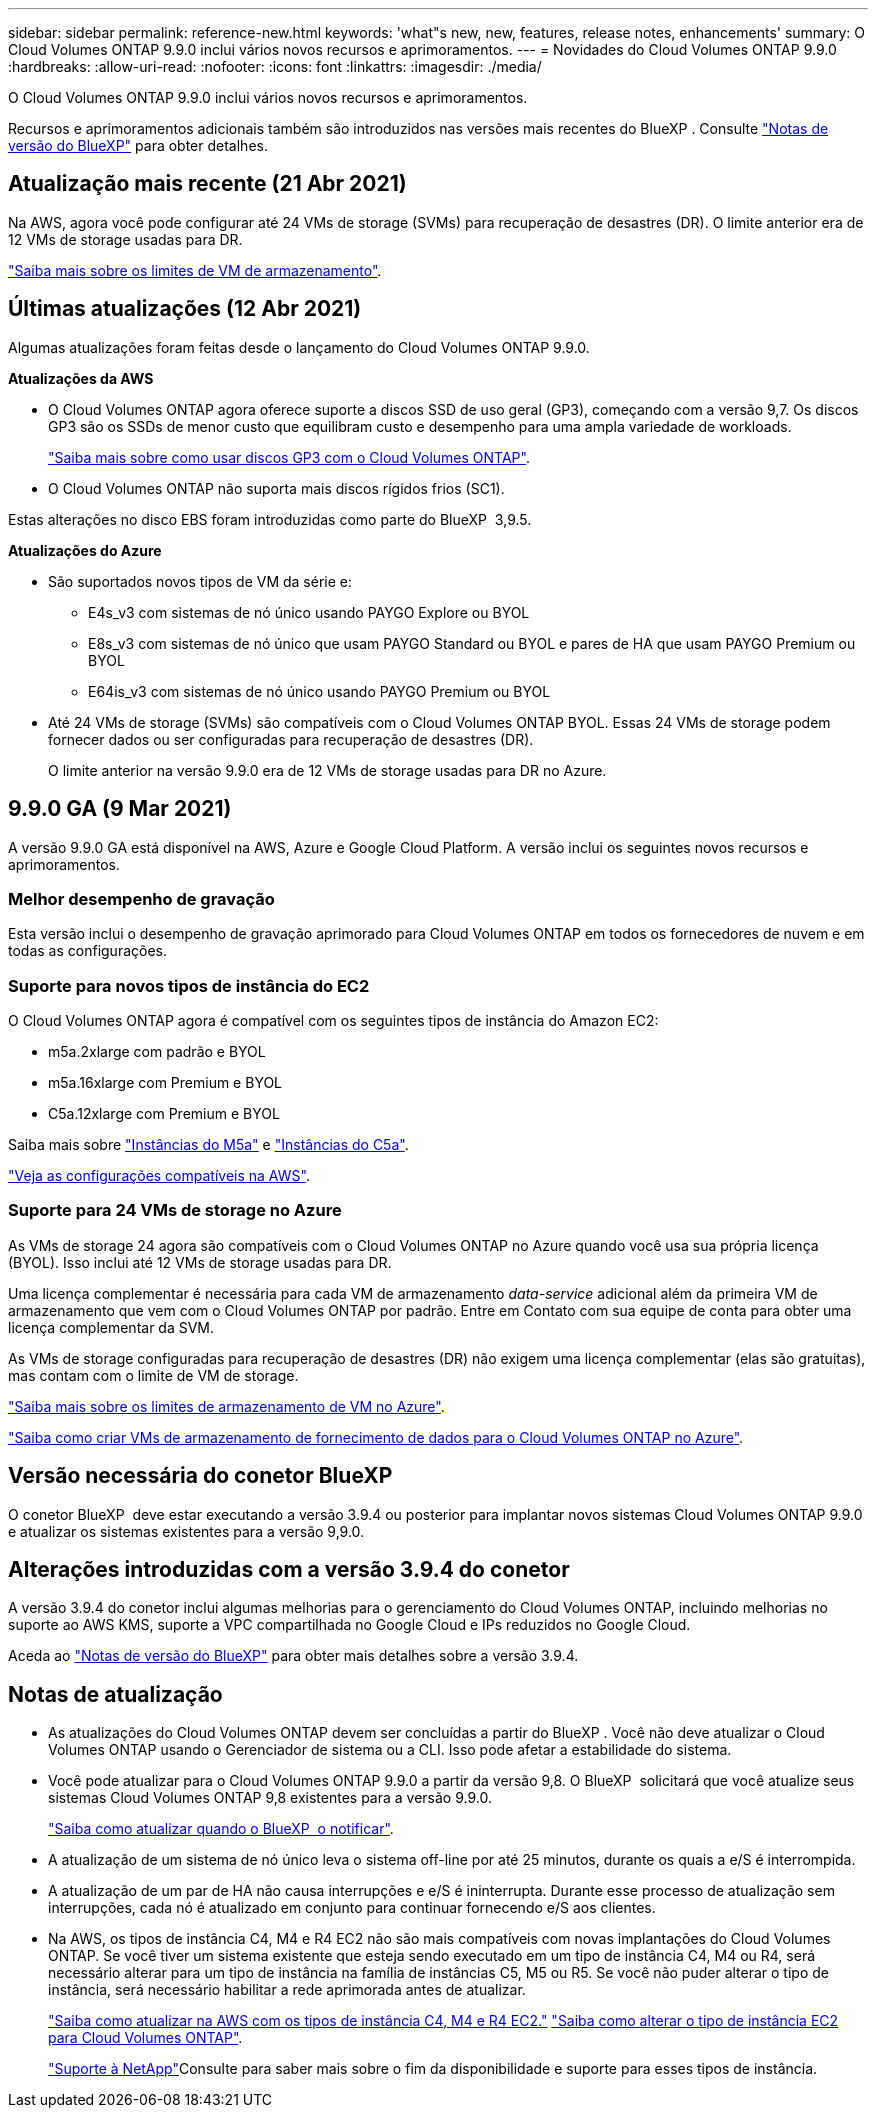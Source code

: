 ---
sidebar: sidebar 
permalink: reference-new.html 
keywords: 'what"s new, new, features, release notes, enhancements' 
summary: O Cloud Volumes ONTAP 9.9.0 inclui vários novos recursos e aprimoramentos. 
---
= Novidades do Cloud Volumes ONTAP 9.9.0
:hardbreaks:
:allow-uri-read: 
:nofooter: 
:icons: font
:linkattrs: 
:imagesdir: ./media/


[role="lead"]
O Cloud Volumes ONTAP 9.9.0 inclui vários novos recursos e aprimoramentos.

Recursos e aprimoramentos adicionais também são introduzidos nas versões mais recentes do BlueXP . Consulte https://docs.netapp.com/us-en/bluexp-cloud-volumes-ontap/whats-new.html["Notas de versão do BlueXP"^] para obter detalhes.



== Atualização mais recente (21 Abr 2021)

Na AWS, agora você pode configurar até 24 VMs de storage (SVMs) para recuperação de desastres (DR). O limite anterior era de 12 VMs de storage usadas para DR.

link:reference-limits-aws.html#storage-vm-limits["Saiba mais sobre os limites de VM de armazenamento"].



== Últimas atualizações (12 Abr 2021)

Algumas atualizações foram feitas desde o lançamento do Cloud Volumes ONTAP 9.9.0.

*Atualizações da AWS*

* O Cloud Volumes ONTAP agora oferece suporte a discos SSD de uso geral (GP3), começando com a versão 9,7. Os discos GP3 são os SSDs de menor custo que equilibram custo e desempenho para uma ampla variedade de workloads.
+
https://docs.netapp.com/us-en/bluexp-cloud-volumes-ontap/task-planning-your-config.html#sizing-your-system-in-aws["Saiba mais sobre como usar discos GP3 com o Cloud Volumes ONTAP"^].

* O Cloud Volumes ONTAP não suporta mais discos rígidos frios (SC1).


Estas alterações no disco EBS foram introduzidas como parte do BlueXP  3,9.5.

*Atualizações do Azure*

* São suportados novos tipos de VM da série e:
+
** E4s_v3 com sistemas de nó único usando PAYGO Explore ou BYOL
** E8s_v3 com sistemas de nó único que usam PAYGO Standard ou BYOL e pares de HA que usam PAYGO Premium ou BYOL
** E64is_v3 com sistemas de nó único usando PAYGO Premium ou BYOL


* Até 24 VMs de storage (SVMs) são compatíveis com o Cloud Volumes ONTAP BYOL. Essas 24 VMs de storage podem fornecer dados ou ser configuradas para recuperação de desastres (DR).
+
O limite anterior na versão 9.9.0 era de 12 VMs de storage usadas para DR no Azure.





== 9.9.0 GA (9 Mar 2021)

A versão 9.9.0 GA está disponível na AWS, Azure e Google Cloud Platform. A versão inclui os seguintes novos recursos e aprimoramentos.



=== Melhor desempenho de gravação

Esta versão inclui o desempenho de gravação aprimorado para Cloud Volumes ONTAP em todos os fornecedores de nuvem e em todas as configurações.



=== Suporte para novos tipos de instância do EC2

O Cloud Volumes ONTAP agora é compatível com os seguintes tipos de instância do Amazon EC2:

* m5a.2xlarge com padrão e BYOL
* m5a.16xlarge com Premium e BYOL
* C5a.12xlarge com Premium e BYOL


Saiba mais sobre https://aws.amazon.com/ec2/instance-types/m5/["Instâncias do M5a"^] e https://aws.amazon.com/ec2/instance-types/c5/["Instâncias do C5a"^].

link:reference-configs-aws.html["Veja as configurações compatíveis na AWS"].



=== Suporte para 24 VMs de storage no Azure

As VMs de storage 24 agora são compatíveis com o Cloud Volumes ONTAP no Azure quando você usa sua própria licença (BYOL). Isso inclui até 12 VMs de storage usadas para DR.

Uma licença complementar é necessária para cada VM de armazenamento _data-service_ adicional além da primeira VM de armazenamento que vem com o Cloud Volumes ONTAP por padrão. Entre em Contato com sua equipe de conta para obter uma licença complementar da SVM.

As VMs de storage configuradas para recuperação de desastres (DR) não exigem uma licença complementar (elas são gratuitas), mas contam com o limite de VM de storage.

link:reference-limits-azure.html#storage-vm-limits["Saiba mais sobre os limites de armazenamento de VM no Azure"].

https://docs.netapp.com/us-en/bluexp-cloud-volumes-ontap/task-managing-svms-azure.html["Saiba como criar VMs de armazenamento de fornecimento de dados para o Cloud Volumes ONTAP no Azure"^].



== Versão necessária do conetor BlueXP

O conetor BlueXP  deve estar executando a versão 3.9.4 ou posterior para implantar novos sistemas Cloud Volumes ONTAP 9.9.0 e atualizar os sistemas existentes para a versão 9,9.0.



== Alterações introduzidas com a versão 3.9.4 do conetor

A versão 3.9.4 do conetor inclui algumas melhorias para o gerenciamento do Cloud Volumes ONTAP, incluindo melhorias no suporte ao AWS KMS, suporte a VPC compartilhada no Google Cloud e IPs reduzidos no Google Cloud.

Aceda ao https://docs.netapp.com/us-en/bluexp-cloud-volumes-ontap/whats-new.html["Notas de versão do BlueXP"^] para obter mais detalhes sobre a versão 3.9.4.



== Notas de atualização

* As atualizações do Cloud Volumes ONTAP devem ser concluídas a partir do BlueXP . Você não deve atualizar o Cloud Volumes ONTAP usando o Gerenciador de sistema ou a CLI. Isso pode afetar a estabilidade do sistema.
* Você pode atualizar para o Cloud Volumes ONTAP 9.9.0 a partir da versão 9,8. O BlueXP  solicitará que você atualize seus sistemas Cloud Volumes ONTAP 9,8 existentes para a versão 9.9.0.
+
http://docs.netapp.com/us-en/bluexp-cloud-volumes-ontap/task-updating-ontap-cloud.html["Saiba como atualizar quando o BlueXP  o notificar"^].

* A atualização de um sistema de nó único leva o sistema off-line por até 25 minutos, durante os quais a e/S é interrompida.
* A atualização de um par de HA não causa interrupções e e/S é ininterrupta. Durante esse processo de atualização sem interrupções, cada nó é atualizado em conjunto para continuar fornecendo e/S aos clientes.
* Na AWS, os tipos de instância C4, M4 e R4 EC2 não são mais compatíveis com novas implantações do Cloud Volumes ONTAP. Se você tiver um sistema existente que esteja sendo executado em um tipo de instância C4, M4 ou R4, será necessário alterar para um tipo de instância na família de instâncias C5, M5 ou R5. Se você não puder alterar o tipo de instância, será necessário habilitar a rede aprimorada antes de atualizar.
+
link:https://docs.netapp.com/us-en/bluexp-cloud-volumes-ontap/task-updating-ontap-cloud.html#upgrades-in-aws-with-c4-m4-and-r4-ec2-instance-types["Saiba como atualizar na AWS com os tipos de instância C4, M4 e R4 EC2."] link:https://docs.netapp.com/us-en/bluexp-cloud-volumes-ontap/task-change-ec2-instance.html["Saiba como alterar o tipo de instância EC2 para Cloud Volumes ONTAP"^].

+
link:https://mysupport.netapp.com/info/communications/ECMLP2880231.html["Suporte à NetApp"^]Consulte para saber mais sobre o fim da disponibilidade e suporte para esses tipos de instância.


